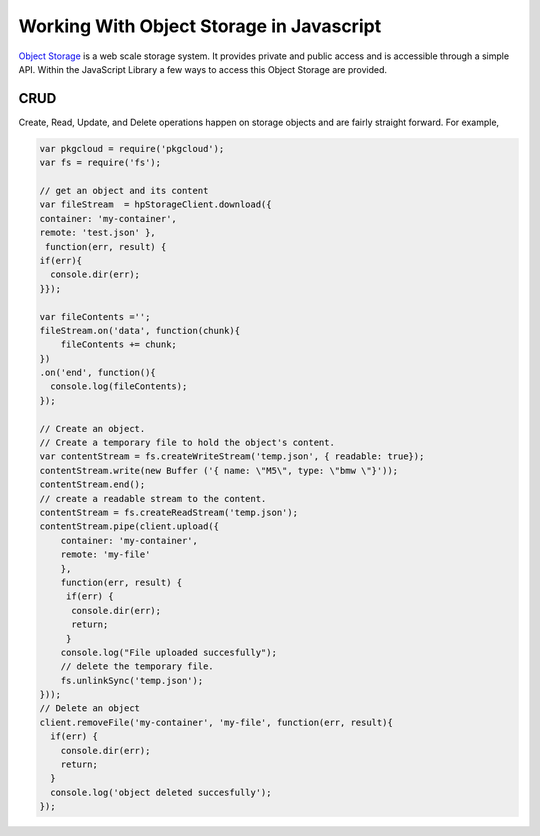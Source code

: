 .. _object-storage-javascript-sdk:

Working With Object Storage in Javascript
===========================================

`Object Storage <http://docs.hpcloud.com/object-storage>`_ is a web scale storage system.
It provides private and public access and is accessible through a simple API. Within
the JavaScript Library a few ways to access this Object Storage are provided.

CRUD
^^^^
Create, Read, Update, and Delete operations happen on storage objects and are fairly straight forward. For example,

.. code-block:: javascript

    var pkgcloud = require('pkgcloud');
    var fs = require('fs');

    // get an object and its content
    var fileStream  = hpStorageClient.download({
    container: 'my-container',
    remote: 'test.json' },
     function(err, result) {
    if(err){
      console.dir(err);
    }});

    var fileContents ='';
    fileStream.on('data', function(chunk){
        fileContents += chunk;
    })
    .on('end', function(){
      console.log(fileContents);
    });

    // Create an object.
    // Create a temporary file to hold the object's content.
    var contentStream = fs.createWriteStream('temp.json', { readable: true});
    contentStream.write(new Buffer ('{ name: \"M5\", type: \"bmw \"}'));
    contentStream.end();
    // create a readable stream to the content.
    contentStream = fs.createReadStream('temp.json');
    contentStream.pipe(client.upload({
        container: 'my-container',
        remote: 'my-file'
        },
        function(err, result) {
         if(err) {
          console.dir(err);
          return;
         }
        console.log("File uploaded succesfully");
        // delete the temporary file.
        fs.unlinkSync('temp.json');
    }));
    // Delete an object
    client.removeFile('my-container', 'my-file', function(err, result){
      if(err) {
        console.dir(err);
        return;
      }
      console.log('object deleted succesfully');
    });
